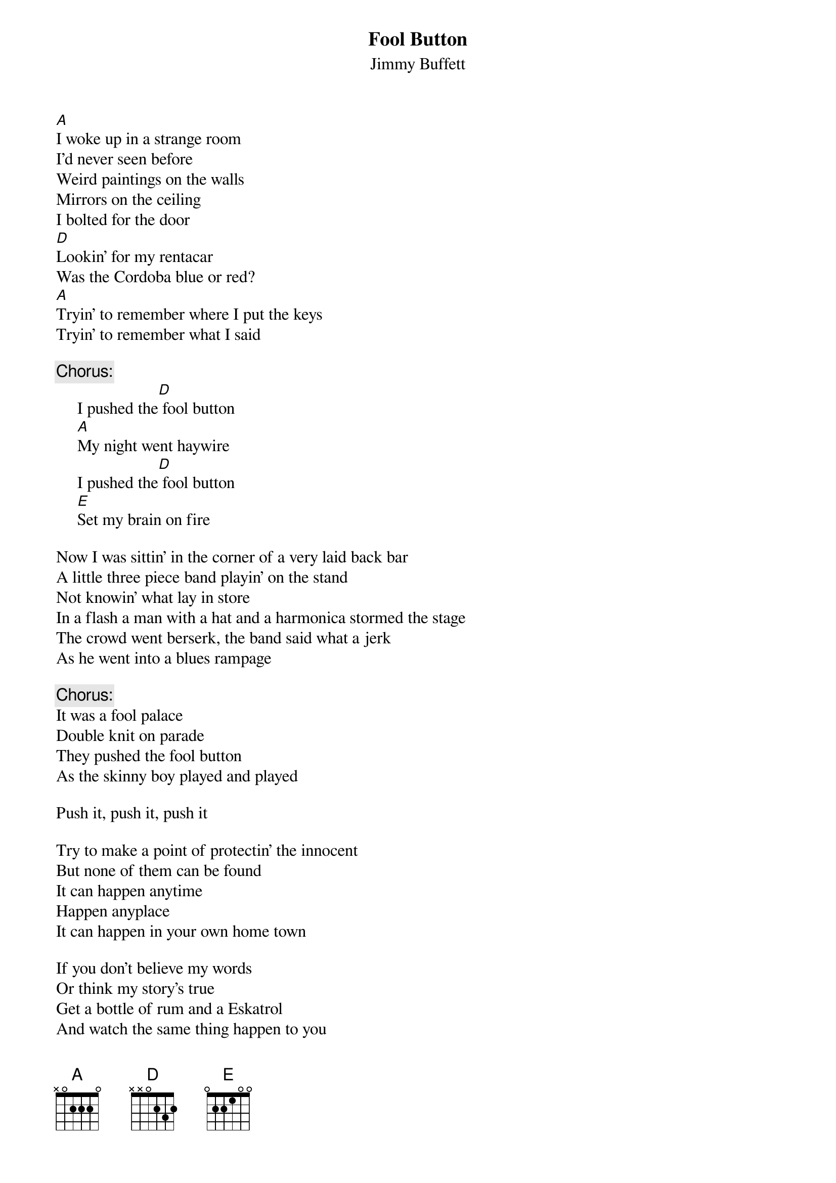 #@CHORDS: Mike Hall (mhall@moe.coe.uga.edu)
{t:Fool Button}
{st:Jimmy Buffett}
#1978

[A]I woke up in a strange room
I'd never seen before
Weird paintings on the walls
Mirrors on the ceiling
I bolted for the door
[D]Lookin' for my rentacar
Was the Cordoba blue or red?
[A]Tryin' to remember where I put the keys
Tryin' to remember what I said

{c:Chorus:}
     I pushed the[D] fool button
     [A]My night went haywire
     I pushed the[D] fool button
     [E]Set my brain on fire

Now I was sittin' in the corner of a very laid back bar
A little three piece band playin' on the stand
Not knowin' what lay in store
In a flash a man with a hat and a harmonica stormed the stage
The crowd went berserk, the band said what a jerk
As he went into a blues rampage

{c:Chorus:}
It was a fool palace
Double knit on parade
They pushed the fool button
As the skinny boy played and played

Push it, push it, push it

Try to make a point of protectin' the innocent
But none of them can be found
It can happen anytime
Happen anyplace
It can happen in your own home town

If you don't believe my words
Or think my story's true
Get a bottle of rum and a Eskatrol
And watch the same thing happen to you

{c:Chorus:}
We'll push the fool button
I'll meet you in the bar
We'll push the fool button
Where everyone's a star

(Jimmy pushed the fool button)
(He pushed it like a fool, Bubba)
(Pushin' like a fool)
(Pushed the button like a fool)

(Pushed the fool button)
(Pushed it like a fool)
(Pushed the button like a fool)
